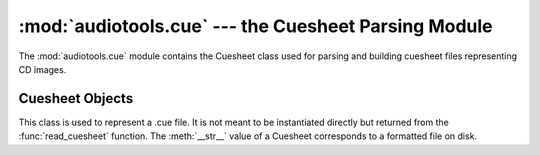 ..
  Audio Tools, a module and set of tools for manipulating audio data
  Copyright (C) 2007-2016  Brian Langenberger

  This program is free software; you can redistribute it and/or modify
  it under the terms of the GNU General Public License as published by
  the Free Software Foundation; either version 2 of the License, or
  (at your option) any later version.

  This program is distributed in the hope that it will be useful,
  but WITHOUT ANY WARRANTY; without even the implied warranty of
  MERCHANTABILITY or FITNESS FOR A PARTICULAR PURPOSE.  See the
  GNU General Public License for more details.

  You should have received a copy of the GNU General Public License
  along with this program; if not, write to the Free Software
  Foundation, Inc., 51 Franklin Street, Fifth Floor, Boston, MA  02110-1301  USA

:mod:`audiotools.cue` --- the Cuesheet Parsing Module
=====================================================

.. module:: audiotools.cue
   :synopsis: a Module for Parsing and Building CD Cuesheet Files.



The :mod:`audiotools.cue` module contains the Cuesheet class
used for parsing and building cuesheet files representing CD images.

.. function:: read_cuesheet(filename)

   Takes a filename string and returns a new :class:`Cuesheet` object.
   Raises :exc:`CueException` if some error occurs when reading
   the file.

.. exception:: CueException

   A subclass of :exc:`audiotools.SheetException` raised
   when some parsing or reading error occurs when reading a cuesheet file.

Cuesheet Objects
----------------

.. class:: Cuesheet()

   This class is used to represent a .cue file.
   It is not meant to be instantiated directly but returned from
   the :func:`read_cuesheet` function.
   The :meth:`__str__` value of a Cuesheet corresponds
   to a formatted file on disk.

.. method:: Cuesheet.catalog()

   Returns the cuesheet's catalog number as a plain string,
   or ``None`` if the cuesheet contains no catalog number.

.. method:: Cuesheet.single_file_type()

   Returns ``True`` if the cuesheet is formatted for a single input file.
   Returns ``False`` if the cuesheet is formatted for several
   individual tracks.

.. method:: Cuesheet.indexes()

   Returns an iterator of index lists.
   Each index is a tuple of CD sectors corresponding to a
   track's offset on disk.

.. method:: Cuesheet.pcm_lengths(total_length, sample_rate)

   Takes the total length of the entire CD, in PCM frames,
   and the sample rate of the stream, in Hz.
   Returns a list of PCM frame lengths for all audio tracks within
   the cuesheet.
   This list of lengths can be used to split a single CD image
   file into several individual tracks.

.. method:: Cuesheet.ISRCs()

   Returns a dictionary of track_number -> ISRC values
   for all tracks whose ISRC value is not empty.

.. classmethod:: Cuesheet.file(sheet, filename)

   Takes a :class:`Cuesheet`-compatible object with
   :meth:`catalog`, :meth:`indexes`, :meth:`ISRCs` methods
   along with a filename string.
   Returns a new :class:`Cuesheet` object.
   This is used to convert other sort of Cuesheet-like objects
   into actual Cuesheets.
